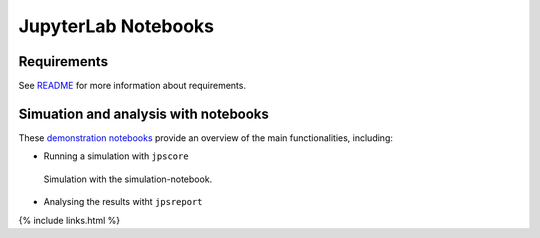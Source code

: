 ====================
JupyterLab Notebooks
====================

Requirements
============

See
`README <https://github.com/JuPedSim/jpscore/blob/master/docs/notebooks/README.md>`__
for more information about requirements.

Simuation and analysis with notebooks
=====================================

These `demonstration
notebooks <https://github.com/JuPedSim/jpscore/tree/master/docs/notebooks>`__
provide an overview of the main functionalities, including:

-  Running a simulation with ``jpscore``

.. figure:: %7B%7B%20site.baseurl%20%7D%7D/images/notebook3.png
   :alt: Simulation with the simulation-notebook.

   Simulation with the simulation-notebook.

-  Analysing the results witht ``jpsreport``

|Plot times series of density and velocity with the analysis-notebook.|
|Plot profiles with the analysis-notebook.|

{% include links.html %}

.. |Plot times series of density and velocity with the analysis-notebook.| image:: %7B%7B%20site.baseurl%20%7D%7D/images/notebook2.png
.. |Plot profiles with the analysis-notebook.| image:: %7B%7B%20site.baseurl%20%7D%7D/images/notebook1.png
